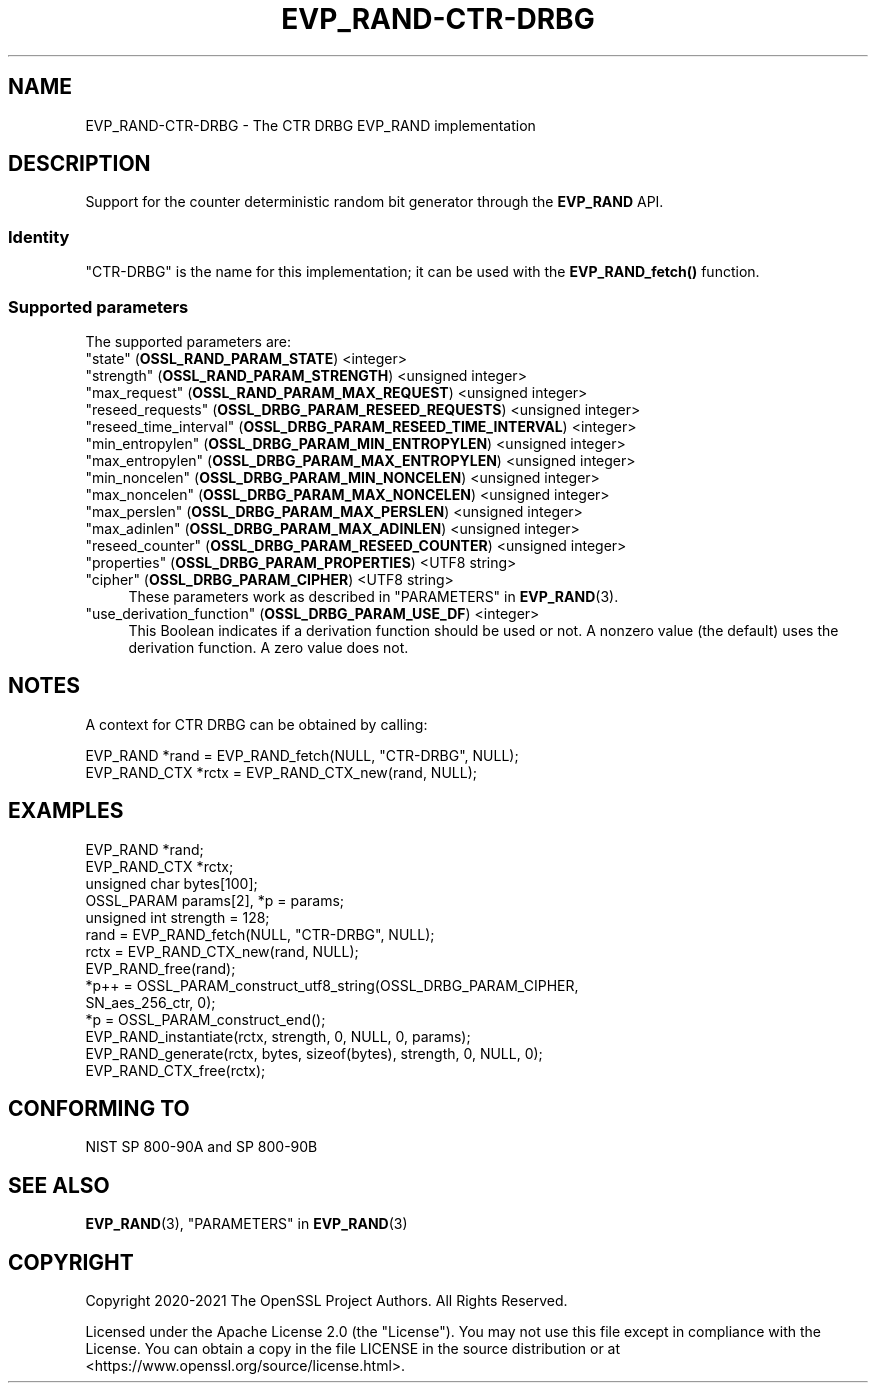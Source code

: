 .\" -*- mode: troff; coding: utf-8 -*-
.\" Automatically generated by Pod::Man v6.0.2 (Pod::Simple 3.45)
.\"
.\" Standard preamble:
.\" ========================================================================
.de Sp \" Vertical space (when we can't use .PP)
.if t .sp .5v
.if n .sp
..
.de Vb \" Begin verbatim text
.ft CW
.nf
.ne \\$1
..
.de Ve \" End verbatim text
.ft R
.fi
..
.\" \*(C` and \*(C' are quotes in nroff, nothing in troff, for use with C<>.
.ie n \{\
.    ds C` ""
.    ds C' ""
'br\}
.el\{\
.    ds C`
.    ds C'
'br\}
.\"
.\" Escape single quotes in literal strings from groff's Unicode transform.
.ie \n(.g .ds Aq \(aq
.el       .ds Aq '
.\"
.\" If the F register is >0, we'll generate index entries on stderr for
.\" titles (.TH), headers (.SH), subsections (.SS), items (.Ip), and index
.\" entries marked with X<> in POD.  Of course, you'll have to process the
.\" output yourself in some meaningful fashion.
.\"
.\" Avoid warning from groff about undefined register 'F'.
.de IX
..
.nr rF 0
.if \n(.g .if rF .nr rF 1
.if (\n(rF:(\n(.g==0)) \{\
.    if \nF \{\
.        de IX
.        tm Index:\\$1\t\\n%\t"\\$2"
..
.        if !\nF==2 \{\
.            nr % 0
.            nr F 2
.        \}
.    \}
.\}
.rr rF
.\"
.\" Required to disable full justification in groff 1.23.0.
.if n .ds AD l
.\" ========================================================================
.\"
.IX Title "EVP_RAND-CTR-DRBG 7ossl"
.TH EVP_RAND-CTR-DRBG 7ossl 2024-06-04 3.3.1 OpenSSL
.\" For nroff, turn off justification.  Always turn off hyphenation; it makes
.\" way too many mistakes in technical documents.
.if n .ad l
.nh
.SH NAME
EVP_RAND\-CTR\-DRBG \- The CTR DRBG EVP_RAND implementation
.SH DESCRIPTION
.IX Header "DESCRIPTION"
Support for the counter deterministic random bit generator through the
\&\fBEVP_RAND\fR API.
.SS Identity
.IX Subsection "Identity"
"CTR\-DRBG" is the name for this implementation; it can be used with the
\&\fBEVP_RAND_fetch()\fR function.
.SS "Supported parameters"
.IX Subsection "Supported parameters"
The supported parameters are:
.IP """state"" (\fBOSSL_RAND_PARAM_STATE\fR) <integer>" 4
.IX Item """state"" (OSSL_RAND_PARAM_STATE) <integer>"
.PD 0
.IP """strength"" (\fBOSSL_RAND_PARAM_STRENGTH\fR) <unsigned integer>" 4
.IX Item """strength"" (OSSL_RAND_PARAM_STRENGTH) <unsigned integer>"
.IP """max_request"" (\fBOSSL_RAND_PARAM_MAX_REQUEST\fR) <unsigned integer>" 4
.IX Item """max_request"" (OSSL_RAND_PARAM_MAX_REQUEST) <unsigned integer>"
.IP """reseed_requests"" (\fBOSSL_DRBG_PARAM_RESEED_REQUESTS\fR) <unsigned integer>" 4
.IX Item """reseed_requests"" (OSSL_DRBG_PARAM_RESEED_REQUESTS) <unsigned integer>"
.IP """reseed_time_interval"" (\fBOSSL_DRBG_PARAM_RESEED_TIME_INTERVAL\fR) <integer>" 4
.IX Item """reseed_time_interval"" (OSSL_DRBG_PARAM_RESEED_TIME_INTERVAL) <integer>"
.IP """min_entropylen"" (\fBOSSL_DRBG_PARAM_MIN_ENTROPYLEN\fR) <unsigned integer>" 4
.IX Item """min_entropylen"" (OSSL_DRBG_PARAM_MIN_ENTROPYLEN) <unsigned integer>"
.IP """max_entropylen"" (\fBOSSL_DRBG_PARAM_MAX_ENTROPYLEN\fR) <unsigned integer>" 4
.IX Item """max_entropylen"" (OSSL_DRBG_PARAM_MAX_ENTROPYLEN) <unsigned integer>"
.IP """min_noncelen"" (\fBOSSL_DRBG_PARAM_MIN_NONCELEN\fR) <unsigned integer>" 4
.IX Item """min_noncelen"" (OSSL_DRBG_PARAM_MIN_NONCELEN) <unsigned integer>"
.IP """max_noncelen"" (\fBOSSL_DRBG_PARAM_MAX_NONCELEN\fR) <unsigned integer>" 4
.IX Item """max_noncelen"" (OSSL_DRBG_PARAM_MAX_NONCELEN) <unsigned integer>"
.IP """max_perslen"" (\fBOSSL_DRBG_PARAM_MAX_PERSLEN\fR) <unsigned integer>" 4
.IX Item """max_perslen"" (OSSL_DRBG_PARAM_MAX_PERSLEN) <unsigned integer>"
.IP """max_adinlen"" (\fBOSSL_DRBG_PARAM_MAX_ADINLEN\fR) <unsigned integer>" 4
.IX Item """max_adinlen"" (OSSL_DRBG_PARAM_MAX_ADINLEN) <unsigned integer>"
.IP """reseed_counter"" (\fBOSSL_DRBG_PARAM_RESEED_COUNTER\fR) <unsigned integer>" 4
.IX Item """reseed_counter"" (OSSL_DRBG_PARAM_RESEED_COUNTER) <unsigned integer>"
.IP """properties"" (\fBOSSL_DRBG_PARAM_PROPERTIES\fR) <UTF8 string>" 4
.IX Item """properties"" (OSSL_DRBG_PARAM_PROPERTIES) <UTF8 string>"
.IP """cipher"" (\fBOSSL_DRBG_PARAM_CIPHER\fR) <UTF8 string>" 4
.IX Item """cipher"" (OSSL_DRBG_PARAM_CIPHER) <UTF8 string>"
.PD
These parameters work as described in "PARAMETERS" in \fBEVP_RAND\fR\|(3).
.IP """use_derivation_function"" (\fBOSSL_DRBG_PARAM_USE_DF\fR) <integer>" 4
.IX Item """use_derivation_function"" (OSSL_DRBG_PARAM_USE_DF) <integer>"
This Boolean indicates if a derivation function should be used or not.
A nonzero value (the default) uses the derivation function.  A zero value
does not.
.SH NOTES
.IX Header "NOTES"
A context for CTR DRBG can be obtained by calling:
.PP
.Vb 2
\& EVP_RAND *rand = EVP_RAND_fetch(NULL, "CTR\-DRBG", NULL);
\& EVP_RAND_CTX *rctx = EVP_RAND_CTX_new(rand, NULL);
.Ve
.SH EXAMPLES
.IX Header "EXAMPLES"
.Vb 5
\& EVP_RAND *rand;
\& EVP_RAND_CTX *rctx;
\& unsigned char bytes[100];
\& OSSL_PARAM params[2], *p = params;
\& unsigned int strength = 128;
\&
\& rand = EVP_RAND_fetch(NULL, "CTR\-DRBG", NULL);
\& rctx = EVP_RAND_CTX_new(rand, NULL);
\& EVP_RAND_free(rand);
\&
\& *p++ = OSSL_PARAM_construct_utf8_string(OSSL_DRBG_PARAM_CIPHER,
\&                                         SN_aes_256_ctr, 0);
\& *p = OSSL_PARAM_construct_end();
\& EVP_RAND_instantiate(rctx, strength, 0, NULL, 0, params);
\&
\& EVP_RAND_generate(rctx, bytes, sizeof(bytes), strength, 0, NULL, 0);
\&
\& EVP_RAND_CTX_free(rctx);
.Ve
.SH "CONFORMING TO"
.IX Header "CONFORMING TO"
NIST SP 800\-90A and SP 800\-90B
.SH "SEE ALSO"
.IX Header "SEE ALSO"
\&\fBEVP_RAND\fR\|(3),
"PARAMETERS" in \fBEVP_RAND\fR\|(3)
.SH COPYRIGHT
.IX Header "COPYRIGHT"
Copyright 2020\-2021 The OpenSSL Project Authors. All Rights Reserved.
.PP
Licensed under the Apache License 2.0 (the "License").  You may not use
this file except in compliance with the License.  You can obtain a copy
in the file LICENSE in the source distribution or at
<https://www.openssl.org/source/license.html>.
